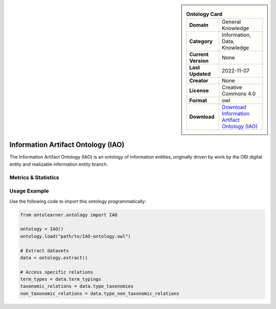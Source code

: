 

.. sidebar::

    .. list-table:: **Ontology Card**
       :header-rows: 0

       * - **Domain**
         - General Knowledge
       * - **Category**
         - Information, Data, Knowledge
       * - **Current Version**
         - None
       * - **Last Updated**
         - 2022-11-07
       * - **Creator**
         - None
       * - **License**
         - Creative Commons 4.0
       * - **Format**
         - owl
       * - **Download**
         - `Download Information Artifact Ontology (IAO) <https://terminology.tib.eu/ts/ontologies/IAO>`_

Information Artifact Ontology (IAO)
========================================================================================================

The Information Artifact Ontology (IAO) is an ontology of information entities,     originally driven by work by the OBI digital entity and realizable information entity branch.

Metrics & Statistics
--------------------------

.. tab:: Graph


    .. list-table:: Graph Statistics
        :widths: 50 50
        :header-rows: 0

        * - **Total Nodes**
          - 2303
        * - **Total Edges**
          - 4720
        * - **Root Nodes**
          - 151
        * - **Leaf Nodes**
          - 1523
    ::


.. tab:: Coverage


    .. list-table:: Knowledge Coverage Statistics
        :widths: 50 50
        :header-rows: 0

        * - **Classes**
          - 292
        * - **Individuals**
          - 18
        * - **Properties**
          - 57

    ::

.. tab:: Hierarchy


    .. list-table:: Hierarchical Metrics
        :widths: 50 50
        :header-rows: 0

        * - **Maximum Depth**
          - 13
        * - **Minimum Depth**
          - 0
        * - **Average Depth**
          - 2.05
        * - **Depth Variance**
          - 4.06
    ::


.. tab:: Breadth


    .. list-table:: Breadth Metrics
        :widths: 50 50
        :header-rows: 0

        * - **Maximum Breadth**
          - 280
        * - **Minimum Breadth**
          - 1
        * - **Average Breadth**
          - 63.00
        * - **Breadth Variance**
          - 8210.29
    ::

.. tab:: LLMs4OL


    .. list-table:: LLMs4OL Dataset Statistics
        :widths: 50 50
        :header-rows: 0

        * - **Term Types**
          - 18
        * - **Taxonomic Relations**
          - 347
        * - **Non-taxonomic Relations**
          - 19
        * - **Average Terms per Type**
          - 6.00
    ::

Usage Example
----------------
Use the following code to import this ontology programmatically:

.. code-block:: python

    from ontolearner.ontology import IAO

    ontology = IAO()
    ontology.load("path/to/IAO-ontology.owl")

    # Extract datasets
    data = ontology.extract()

    # Access specific relations
    term_types = data.term_typings
    taxonomic_relations = data.type_taxonomies
    non_taxonomic_relations = data.type_non_taxonomic_relations
